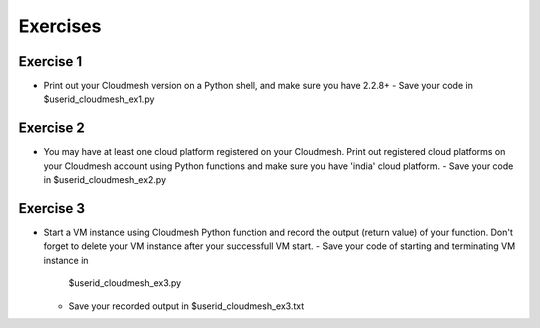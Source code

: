 Exercises
===============================================================================

Exercise 1 
-------------------------------------------------------------------------------

* Print out your Cloudmesh version on a Python shell, and make sure you have
  2.2.8+
  - Save your code in $userid_cloudmesh_ex1.py

Exercise 2
-------------------------------------------------------------------------------

* You may have at least one cloud platform registered on your Cloudmesh. Print
  out registered cloud platforms on your Cloudmesh account using Python
  functions and make sure you have 'india' cloud platform.  
  - Save your code in $userid_cloudmesh_ex2.py

Exercise 3
-------------------------------------------------------------------------------

* Start a VM instance using Cloudmesh Python function and record the output
  (return value) of your function. Don't forget to delete your VM instance
  after your successfull VM start.
  - Save your code of starting and terminating VM instance in
    $userid_cloudmesh_ex3.py
  - Save your recorded output in $userid_cloudmesh_ex3.txt

